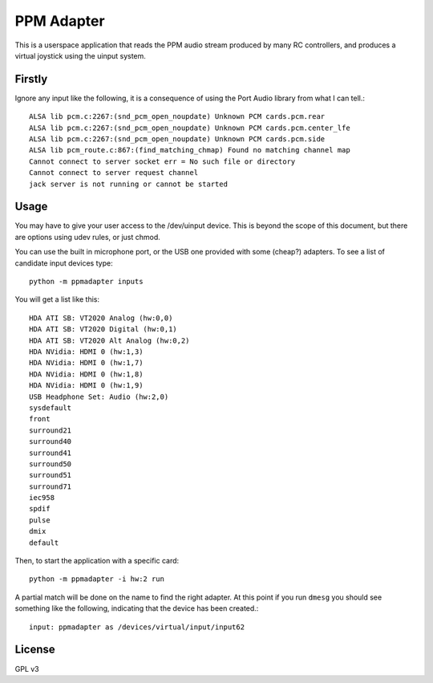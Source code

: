 PPM Adapter
===========

This is a userspace application that reads the PPM audio stream produced by
many RC controllers, and produces a virtual joystick using the uinput system.

Firstly
-------

Ignore any input like the following, it is a consequence of using the Port Audio library from what I can tell.:: 

        ALSA lib pcm.c:2267:(snd_pcm_open_noupdate) Unknown PCM cards.pcm.rear
        ALSA lib pcm.c:2267:(snd_pcm_open_noupdate) Unknown PCM cards.pcm.center_lfe
        ALSA lib pcm.c:2267:(snd_pcm_open_noupdate) Unknown PCM cards.pcm.side
        ALSA lib pcm_route.c:867:(find_matching_chmap) Found no matching channel map
        Cannot connect to server socket err = No such file or directory
        Cannot connect to server request channel
        jack server is not running or cannot be started


Usage
-----

You may have to give your user access to the /dev/uinput device. This is beyond the scope of this document, but there are options using udev rules, or just chmod. 

You can use the built in microphone port, or the USB one provided with some (cheap?) adapters. To see a list of candidate input devices type::
               
        python -m ppmadapter inputs
        
You will get a list like this::

        HDA ATI SB: VT2020 Analog (hw:0,0)
        HDA ATI SB: VT2020 Digital (hw:0,1)
        HDA ATI SB: VT2020 Alt Analog (hw:0,2)
        HDA NVidia: HDMI 0 (hw:1,3)
        HDA NVidia: HDMI 0 (hw:1,7)
        HDA NVidia: HDMI 0 (hw:1,8)
        HDA NVidia: HDMI 0 (hw:1,9)
        USB Headphone Set: Audio (hw:2,0)
        sysdefault
        front
        surround21
        surround40
        surround41
        surround50
        surround51
        surround71
        iec958
        spdif
        pulse
        dmix
        default

Then, to start the application with a specific card::

        python -m ppmadapter -i hw:2 run

A partial match will be done on the name to find the right adapter. At this point if you run ``dmesg`` you should see something like the following, indicating that the device has been created.::

        input: ppmadapter as /devices/virtual/input/input62

License
-------
GPL v3


